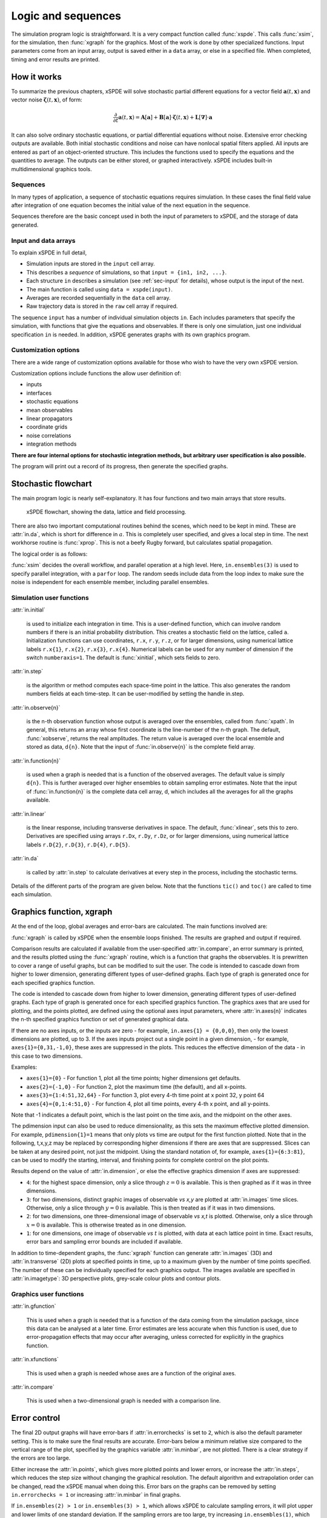 *******************
Logic and sequences
*******************

The simulation program logic is straightforward. It is a very compact function called :func:`xspde`. This calls :func:`xsim`, for the simulation, then :func:`xgraph` for the graphics. Most of the work is done by other specialized functions. Input parameters come from an input array, output is saved either in a ``data`` array, or else in a specified file. When completed, timing and error results are printed.


How it works
============

To summarize the previous chapters, xSPDE will solve stochastic partial different equations for a vector field :math:`\boldsymbol{a}(t,\boldsymbol{x})` and vector noise :math:`\boldsymbol{\zeta}(t,\boldsymbol{x})`, of form:

.. math::

    \frac{\partial}{\partial t}\boldsymbol{a}(t,\boldsymbol{x})=\mathbf{A}\left[\boldsymbol{a}\right]+\underline{\mathbf{B}}\left[\boldsymbol{a}\right]\cdot\boldsymbol{\zeta}(t,\boldsymbol{x})+\underline{\mathbf{L}}\left[\boldsymbol{\nabla}\right]\cdot\boldsymbol{a}

It can also solve ordinary stochastic equations, or partial differential equations without noise. Extensive error checking outputs are available. Both initial stochastic conditions and noise can have nonlocal spatial filters applied. All inputs are entered as part of an object-oriented structure. This includes the functions used to specify the equations and the quantities to average. The outputs can be either stored, or graphed interactively. xSPDE includes built-in multidimensional graphics tools.

Sequences
---------

In many types of application, a sequence of stochastic equations requires simulation. In these cases the final field value after integration of one equation becomes the initial value of the next equation in the sequence. 

Sequences therefore are the basic concept used in both the input of parameters to xSPDE, and the storage of data generated.

Input and data arrays
---------------------

To explain xSPDE in full detail,

-  Simulation inputs are stored in the ``input`` cell array.

-  This describes a *sequence* of simulations, so that ``input = {in1, in2, ...}``.

-  Each structure ``in`` describes a simulation (see :ref:`sec-input` for details), whose output is the input of the next.

-  The main function is called using ``data = xspde(input)``.

-  Averages are recorded sequentially in the ``data`` cell array.

-  Raw trajectory data is stored in the ``raw`` cell array if required.

The sequence ``input`` has a number of individual simulation objects ``in``. Each includes parameters that specify the simulation, with functions that give the equations and observables. If there is only one simulation, just one individual specification ``in`` is needed. In addition, xSPDE generates graphs with its own graphics program.

Customization options
---------------------

There are a wide range of customization options available for those who wish to have the very own xSPDE version.

Customization options include functions the allow user definition of:

- inputs    
- interfaces
- stochastic equations   
- mean observables
- linear propagators
- coordinate grids
- noise correlations
- integration methods

**There are four internal options for stochastic integration methods, but arbitrary user specification is also possible.**

The program will print out a record of its progress, then generate the specified graphs.


Stochastic flowchart
====================

The main program logic is nearly self-explanatory. It has four functions
and two main arrays that store results.

.. _fig-flowchart:
.. figure:: Figures/Flowchart.*

   xSPDE flowchart, showing the data, lattice and
   field processing.

There are also two important computational routines behind the scenes, which need to be kept in mind. These are :attr:`in.da`, which is short for difference in :math:`a`. This is completely user specified, and gives a local step in time. The next workhorse routine is :func:`xprop`. This is not a beefy Rugby forward, but calculates spatial propagation.

The logical order is as follows:

:func:`xsim` decides the overall workflow, and parallel operation at a high level. Here, ``in.ensembles(3)`` is used to specify parallel integration, with a ``parfor`` loop. The random seeds include data from the loop index to make sure the noise is independent for each ensemble member, including parallel ensembles.

.. function:: xinpreferences

    is called by :func:`xlattice` to set the defaults that are not already entered.

.. function:: xlattice

    creates a space-time lattice from the input data, which is a data-structure. This also initializes the actual ``data`` array for averaging purposes. Next, a loop is initiated over an ensemble of fields for checking and ensemble averaging. The calculations inside the loop can all be carried our in parallel, if necessary. These internal steps are actually relatively simple.

.. function:: xensemble

    repeats each stochastic path for the check/ensemble loop. It is important to notice that the random seed is reset at the start of each ensemble loop. The seed has a unique value that is different for each ensemble member. Note that for successive simulations that are **not** stored in the same data array, the seed should ideally be manually chosen differently for inputs to successive integration blocks, in order to guarantee independent noise sequences. The check variable can be set to ``in.errorchecks = 1, 2``. This is the total number of integrations carried out. The integration is executed once with ``in.errorchecks = 1``. With ``in.errorchecks = 2``, there are two integrations, using half the step-size the second time. This takes three times as long overall. The matrices used to define the interaction picture transformations are stored **for each check loop,** as they vary with step-size.

.. function:: xpath

    propagates the field ``a`` over a path in time. There are :attr:`in.steps` time-steps for each point stored in time, to allow for greater accuracy without excessive data storage, where needed. This integrates the equations for a predetermined time duration. Note that the random seed has the same value for **both** the check loops. This is because the same number of random variates must be generated in the same order to allow accurate extrapolation. The two loops must use the same random numbers, or else the check is not accurate. For random numbers generated during the integration, the coarse step will add two fine step random noises together, to achieve the goal of identical noise behavior. Results of any required averages, variances and checks are accumulated in the ``data`` array.

.. function:: xprop

    uses Fourier space to calculate a step in the interaction picture, using linear transformations that are pre-calculated. There are both linear transformations and momentum dependent terms available. These are pre-calculated by the :func:`xlattice` function, and stored in the ``prop`` arrays.

Simulation user functions
-------------------------

:attr:`in.initial`

    is used to initialize each integration in time. This is a user-defined function, which can involve random numbers if there is an initial probability distribution. This creates a stochastic field on the lattice, called ``a``. Initialization functions can use coordinates, ``r.x``, ``r.y``, ``r.z``, or for larger dimensions, using numerical lattice labels ``r.x{1}``, ``r.x{2}``, ``r.x{3}``, ``r.x{4}``. Numerical labels can be used for any number of dimension if the switch ``numberaxis=1``. The default is :func:`xinitial`, which sets fields to zero.

:attr:`in.step`

    is the algorithm or method computes each space-time point in the lattice. This also generates the random numbers fields at each time-step. It can be user-modified by setting the handle in.step.

:attr:`in.observe{n}`

    is the n-th observation function whose output is averaged over the ensembles, called from :func:`xpath`. In general, this returns an array whose first coordinate is the line-number of the n-th graph. The default, :func:`xobserve`, returns the real amplitudes. The return value is averaged over the local ensemble and stored as data, ``d{n}``. Note that the input of :func:`in.observe{n}` is the complete field array.
    
:attr:`in.function{n}`

    is used when a graph is needed that is a function of the observed averages. The default value is simply ``d{n}``. This is further averaged over higher ensembles to obtain sampling error estimates. Note that the input of :func:`in.function{n}` is the complete data cell array, d, which includes all the averages for all the graphs available.


:attr:`in.linear`

    is the linear response, including transverse derivatives in space. The default, :func:`xlinear`, sets this to zero. Derivatives are specified using arrays ``r.Dx``, ``r.Dy``, ``r.Dz``, or for larger dimensions, using numerical lattice labels ``r.D{2}``, ``r.D{3}``, ``r.D{4}``, ``r.D{5}``.

:attr:`in.da`

    is called by :attr:`in.step` to calculate derivatives at every step in the process, including the stochastic terms.

Details of the different parts of the program are given below. Note that the functions ``tic()`` and ``toc()`` are called to time each simulation.


Graphics function, xgraph
=========================

At the end of the loop, global averages and error-bars are calculated. The main functions involved are:

:func:`xgraph` is called by xSPDE when the ensemble loops finished. The results are graphed and output if required.

.. function:: xgpreferences

    is called by :func:`xgraph` to set the graphics defaults that are not already entered.

Comparison results are calculated if available from the user-specified :attr:`in.compare`, an error summary is printed, and the results plotted using the :func:`xgraph` routine, which is a function that graphs the observables. It is prewritten to cover a range of useful graphs, but can be modified to suit the user. The code is intended to cascade down from higher to lower dimension, generating different types of user-defined graphs. Each type of graph is generated once for each specified graphics function.

The code is intended to cascade down from higher to lower dimension, generating different types of user-defined graphs. Each type of graph is generated once for each specified graphics function. The graphics axes that are used for plotting, and the points plotted, are defined using the optional axes input parameters, where :attr:`in.axes{n}` indicates the n-th specified graphics function or set of generated graphical data.

If there are no axes inputs, or the inputs are zero - for example,
``in.axes{1} = {0,0,0}``, then only the lowest dimensions are plotted, up to 3. If the axes inputs project out a single point in a given dimension, - for example, ``axes{1}={0,31,-1,0}``, these axes are suppressed in the plots. This reduces the effective dimension of the data - in this case to two dimensions. 

Examples:

• ``axes{1}={0}``
  - For function 1, plot all the time points; higher dimensions get defaults.

• ``axes{2}={-1,0}``
  - For function 2, plot the maximum time (the default), and all x-points.

• ``axes{3}={1:4:51,32,64}``
  - For function 3, plot every 4-th time point at x point 32, y point 64

• ``axes{4}={0,1:4:51,0}``
  - For function 4, plot all time points, every 4-th x point, and all y-points.

Note that -1 indicates a default point, which is the last point on the time axis, and the midpoint on the other axes. 

The pdimension input can also be used to reduce dimensionality, as this sets the maximum effective plotted dimension. For example, ``pdimension{1}=1`` means that only plots vs time are output for the first function plotted. Note that in the following, t,x,y,z may be replaced by corresponding higher dimensions if there are axes that are suppressed. Slices can be taken at any desired point, not just the midpoint. Using the standard notation of, for example, ``axes{1}={6:3:81}``, can be used to modify the starting, interval, and finishing points for complete control on the plot points.

Results depend on the value of :attr:`in.dimension`, or else the effective graphics dimension if axes are suppressed:

- ``4``: for the highest space dimension, only a slice through :math:`z=0` is available. This is then graphed as if it was in three dimensions.

- ``3``: for two dimensions, distinct graphic images of observable *vs x,y* are plotted at :attr:`in.images` time slices. Otherwise, only a slice through :math:`y=0` is available. This is then treated as if it was in two dimensions.

- ``2``: for two dimensions, one three-dimensional image of observable *vs x,t* is plotted. Otherwise, only a slice through :math:`x=0` is available. This is otherwise treated as in one dimension.

- ``1``: for one dimensions, one image of observable *vs* :math:`t` is plotted, with data at each lattice point in time. Exact results, error bars and sampling error bounds are included if available.

In addition to time-dependent graphs, the :func:`xgraph` function can generate :attr:`in.images` (3D) and :attr:`in.transverse` (2D) plots at specified points in time, up to a maximum given by the number of time points specified. The number of these can be individually specified for each graphics output. The images available are specified in :attr:`in.imagetype`: 3D perspective plots, grey-scale colour plots and contour plots.

Graphics user functions
-----------------------

:attr:`in.gfunction`

    This is used when a graph is needed that is a function of the data coming from the simulation package, since this data can be analysed at a later time. Error estimates are less accurate when this function is used, due to error-propagation effects that may occur after averaging, unless corrected for explicitly in the graphics function. 

:attr:`in.xfunctions`

    This is used when a graph is needed whose axes are a function of the original axes. 

:attr:`in.compare`

    This is used when a two-dimensional graph is needed with a comparison line.

Error control
=============

The final 2D output graphs will have error-bars if :attr:`in.errorchecks` is set to ``2``, which is also the default parameter setting. This is to make sure the final results are accurate. Error-bars below a minimum relative size compared to the vertical range of the plot, specified by the graphics variable :attr:`in.minbar`, are not plotted. There is a clear strategy if the errors are too large.

Either increase the :attr:`in.points`, which gives more plotted points and lower errors, or increase the :attr:`in.steps`, which reduces the step size without changing the graphical resolution. The default algorithm and extrapolation order can be changed, read the xSPDE manual when doing this. Error bars on the graphs can be removed by setting ``in.errorchecks = 1`` or increasing :attr:`in.minbar` in final graphs.

If ``in.ensembles(2) > 1`` or ``in.ensembles(3) > 1``, which allows xSPDE to calculate sampling errors, it will plot upper and lower limits of one standard deviation. If the sampling errors are too large, try increasing ``in.ensembles(1)``, which increases the trajectories in a single thread. An alternative is to increase ``in.ensembles(2)``. This is slower, but is only limited by the compute time, or else to increase ``in.ensembles(3)``, which gives higher level parallelization. Each is limited in different ways; the first by memory, and the second by time, the third by the number of available cores. Sampling error control helps ensures accuracy.

Note that error bars and sampling errors are only graphed for 2D graphs of results vs time. The error-bars are not plotted when they are below a user-specified size, to improve graphics quality. Higher dimensional graphs do not include this, for visibility reasons, but they are still recorded in the data files. Errors caused by the spatial lattice are not checked automatically in the xSPDE code. They must be checked by manually, by comparing results with different transverse lattice ranges and step-size.
